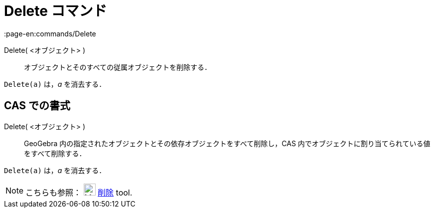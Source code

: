 = Delete コマンド
:page-en:commands/Delete
ifdef::env-github[:imagesdir: /ja/modules/ROOT/assets/images]

Delete( <オブジェクト> )::
  オブジェクトとそのすべての従属オブジェクトを削除する．

[EXAMPLE]
====

`++Delete(a)++` は，_a_ を消去する．

====

== CAS での書式

Delete( <オブジェクト> )::
  GeoGebra 内の指定されたオブジェクトとその依存オブジェクトをすべて削除し，CAS
  内でオブジェクトに割り当てられている値をすべて削除する．

[EXAMPLE]
====

`++Delete(a)++` は，_a_ を消去する．

====

[NOTE]
====

こちらも参照： image:24px-Mode_delete.svg.png[Mode delete.svg,width=24,height=24]
xref:/tools/オブジェクトの削除.adoc[削除] tool.

====
